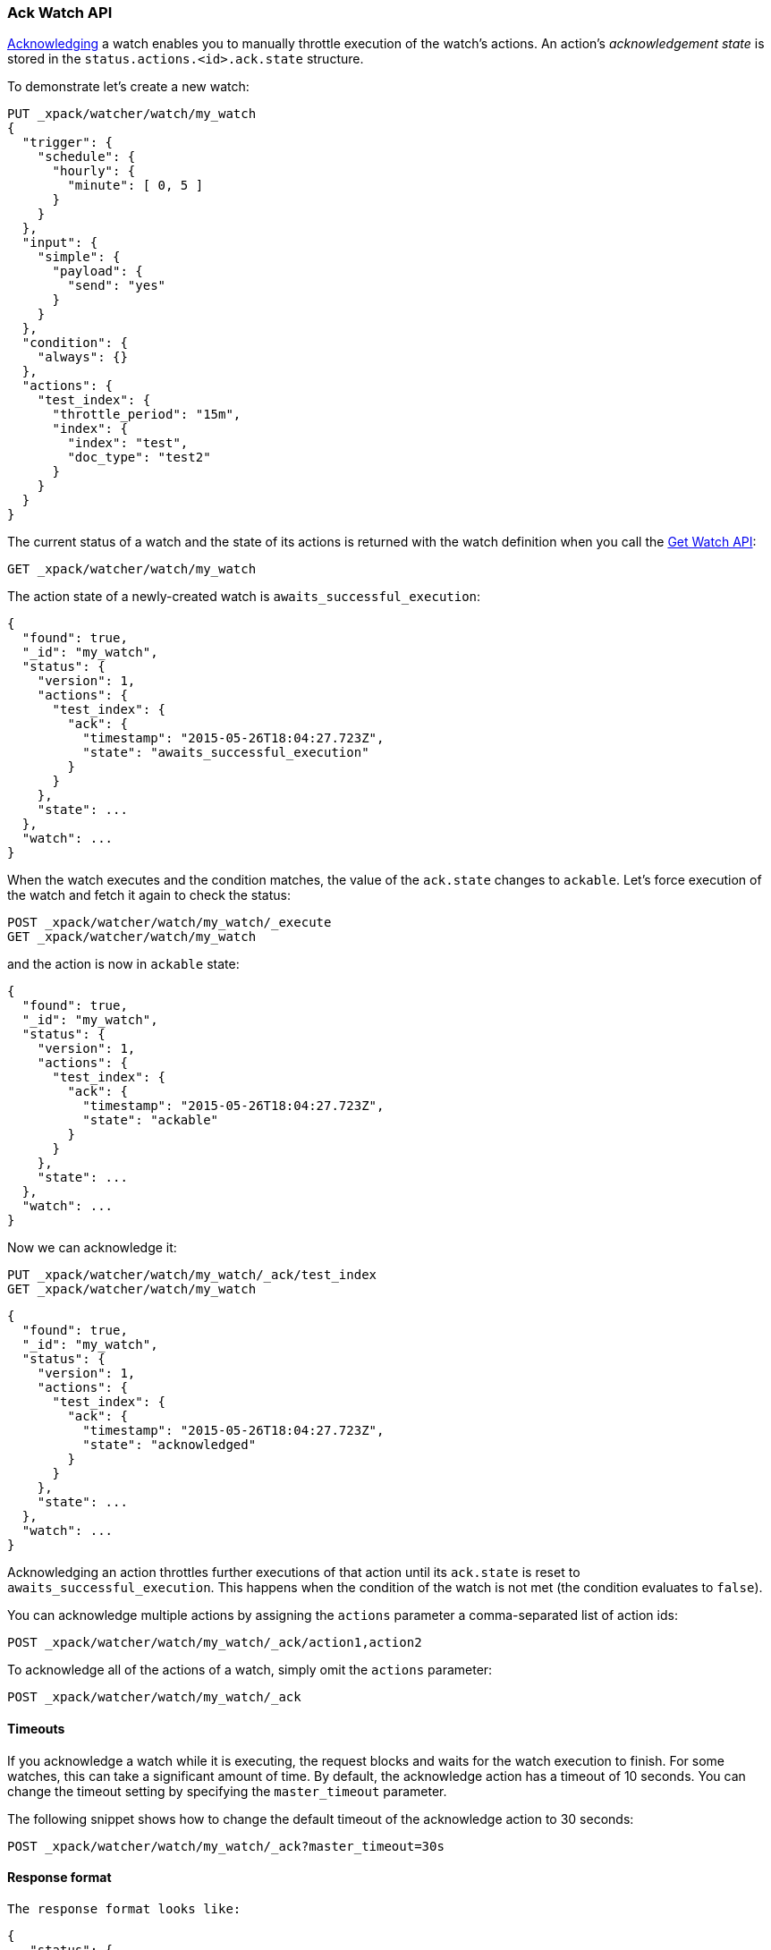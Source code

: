 [[watcher-api-ack-watch]]
=== Ack Watch API

<<actions-ack-throttle, Acknowledging>> a watch enables you to manually throttle
execution of the watch's actions. An action's _acknowledgement state_ is stored
in the `status.actions.<id>.ack.state` structure.

To demonstrate let's create a new watch:

[source,js]
--------------------------------------------------
PUT _xpack/watcher/watch/my_watch
{
  "trigger": {
    "schedule": {
      "hourly": {
        "minute": [ 0, 5 ]
      }
    }
  },
  "input": {
    "simple": {
      "payload": {
        "send": "yes"
      }
    }
  },
  "condition": {
    "always": {}
  },
  "actions": {
    "test_index": {
      "throttle_period": "15m",
      "index": {
        "index": "test",
        "doc_type": "test2"
      }
    }
  }
}
--------------------------------------------------
// CONSOLE
// TESTSETUP

The current status of a watch and the state of its actions is returned with the
watch definition when you call the <<watcher-api-get-watch, Get Watch API>>:

[source,js]
--------------------------------------------------
GET _xpack/watcher/watch/my_watch
--------------------------------------------------
// CONSOLE

The action state of a newly-created watch is `awaits_successful_execution`:

[source,js]
--------------------------------------------------
{
  "found": true,
  "_id": "my_watch",
  "status": {
    "version": 1,
    "actions": {
      "test_index": {
        "ack": {
          "timestamp": "2015-05-26T18:04:27.723Z",
          "state": "awaits_successful_execution"
        }
      }
    },
    "state": ...
  },
  "watch": ...
}
--------------------------------------------------
// TESTRESPONSE[s/"state": \.\.\./"state": "$body.status.state"/]
// TESTRESPONSE[s/"watch": \.\.\./"watch": "$body.watch"/]
// TESTRESPONSE[s/"timestamp": "2015-05-26T18:04:27.723Z"/"timestamp": "$body.status.actions.test_index.ack.timestamp"/]

When the watch executes and the condition matches, the value of the `ack.state`
changes to `ackable`. Let's force execution of the watch and fetch it again to
check the status:

[source,js]
--------------------------------------------------
POST _xpack/watcher/watch/my_watch/_execute
GET _xpack/watcher/watch/my_watch
--------------------------------------------------
// TEST[continued]

and the action is now in `ackable` state:

[source,js]
--------------------------------------------------
{
  "found": true,
  "_id": "my_watch",
  "status": {
    "version": 1,
    "actions": {
      "test_index": {
        "ack": {
          "timestamp": "2015-05-26T18:04:27.723Z",
          "state": "ackable"
        }
      }
    },
    "state": ...
  },
  "watch": ...
}
--------------------------------------------------
// TESTRESPONSE[s/"state": \.\.\./"state": "$body.status.state"/]
// TESTRESPONSE[s/"watch": \.\.\./"watch": "$body.watch"/]
// TESTRESPONSE[s/"timestamp": "2015-05-26T18:04:27.723Z"/"timestamp": "$body.status.actions.test_index.ack.timestamp"/]

Now we can acknowledge it:

[source,js]
--------------------------------------------------
PUT _xpack/watcher/watch/my_watch/_ack/test_index
GET _xpack/watcher/watch/my_watch
--------------------------------------------------
// CONSOLE

[source,js]
--------------------------------------------------
{
  "found": true,
  "_id": "my_watch",
  "status": {
    "version": 1,
    "actions": {
      "test_index": {
        "ack": {
          "timestamp": "2015-05-26T18:04:27.723Z",
          "state": "acknowledged"
        }
      }
    },
    "state": ...
  },
  "watch": ...
}
--------------------------------------------------
// TESTRESPONSE[s/"state": \.\.\./"state": "$body.status.state"/]
// TESTRESPONSE[s/"watch": \.\.\./"watch": "$body.watch"/]
// TESTRESPONSE[s/"timestamp": "2015-05-26T18:04:27.723Z"/"timestamp": "$body.status.actions.test_index.ack.timestamp"/]

Acknowledging an action throttles further executions of that action until its
`ack.state` is reset to `awaits_successful_execution`. This happens when the
condition of the watch is not met (the condition evaluates to `false`).

You can acknowledge multiple actions by assigning the `actions` parameter a
comma-separated list of action ids:

[source,js]
--------------------------------------------------
POST _xpack/watcher/watch/my_watch/_ack/action1,action2
--------------------------------------------------
// CONSOLE

To acknowledge all of the actions of a watch, simply omit the `actions`
parameter:

[source,js]
--------------------------------------------------
POST _xpack/watcher/watch/my_watch/_ack
--------------------------------------------------
// CONSOLE

[float]
==== Timeouts

If you acknowledge a watch while it is executing, the request blocks and waits
for the watch execution to finish. For some watches, this can take a significant
amount of time. By default, the acknowledge action has a timeout of 10 seconds.
You can change the timeout setting by specifying the `master_timeout` parameter.

The following snippet shows how to change the default timeout of the acknowledge
action to 30 seconds:

[source,js]
--------------------------------------------------
POST _xpack/watcher/watch/my_watch/_ack?master_timeout=30s
--------------------------------------------------
// CONSOLE

[float]
==== Response format
[source,js]

The response format looks like:

[source,js]
--------------------------------------------------
{
   "status": {
      "last_checked": "2015-05-26T18:21:08.630Z",
      "last_met_condition": "2015-05-26T18:21:08.630Z",
      "actions": {
         "my-action": {
            "ack_status": {
               "timestamp": "2015-05-26T18:21:09.982Z",
               "state": "acked"
            },
            "last_execution": {
               "timestamp": "2015-05-26T18:21:04.106Z",
               "successful": true
            },
            "last_successful_execution": {
               "timestamp": "2015-05-26T18:21:04.106Z",
               "successful": true
            },
            "last_throttle": {
               "timestamp": "2015-05-26T18:21:08.630Z",
               "reason": "throttling interval is set to [5 seconds] but time elapsed since last execution is [4 seconds and 530 milliseconds]"
            }
         }
      }
   }
}
--------------------------------------------------
// TESTRESPONSE
